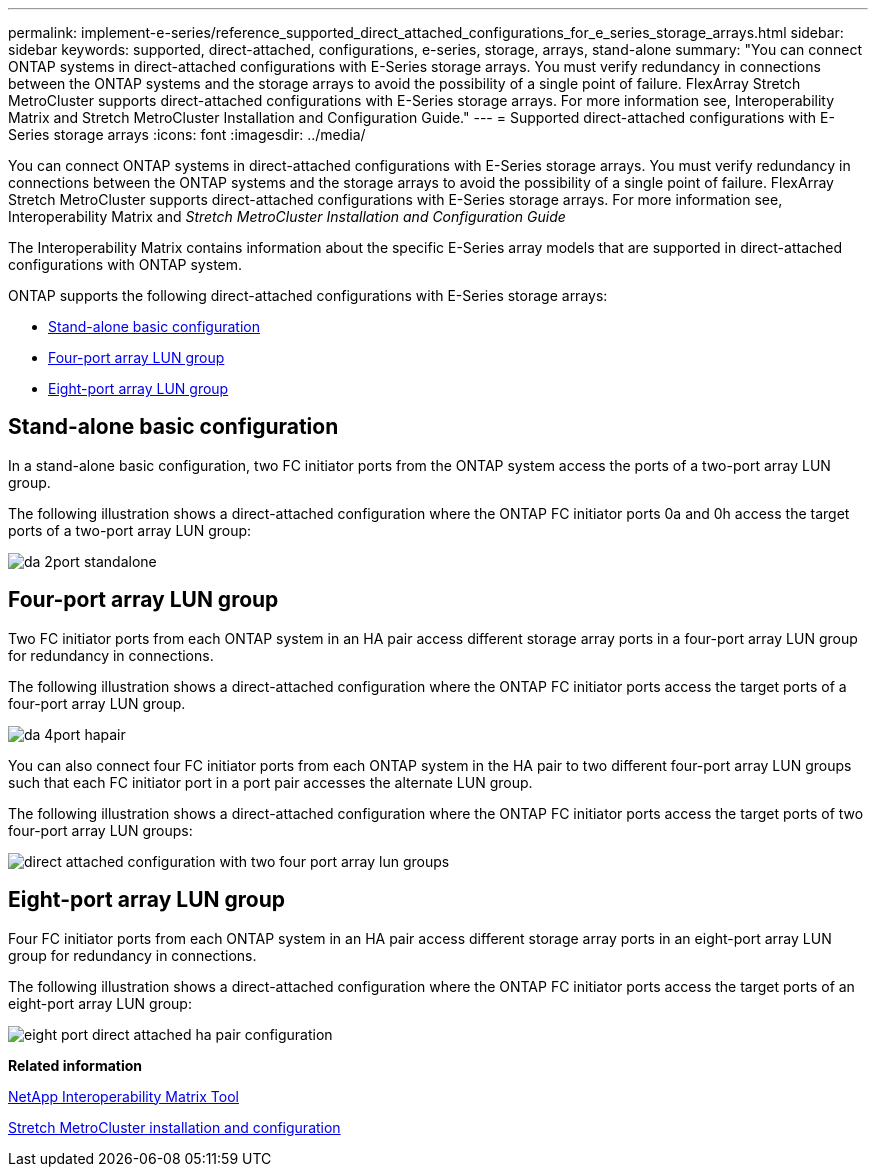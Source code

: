 ---
permalink: implement-e-series/reference_supported_direct_attached_configurations_for_e_series_storage_arrays.html
sidebar: sidebar
keywords: supported, direct-attached, configurations, e-series, storage, arrays, stand-alone
summary: "You can connect ONTAP systems in direct-attached configurations with E-Series storage arrays. You must verify redundancy in connections between the ONTAP systems and the storage arrays to avoid the possibility of a single point of failure. FlexArray Stretch MetroCluster supports direct-attached configurations with E-Series storage arrays. For more information see, Interoperability Matrix and Stretch MetroCluster Installation and Configuration Guide."
---
= Supported direct-attached configurations with E-Series storage arrays
:icons: font
:imagesdir: ../media/

[.lead]
You can connect ONTAP systems in direct-attached configurations with E-Series storage arrays. You must verify redundancy in connections between the ONTAP systems and the storage arrays to avoid the possibility of a single point of failure. FlexArray Stretch MetroCluster supports direct-attached configurations with E-Series storage arrays. For more information see, Interoperability Matrix and _Stretch MetroCluster Installation and Configuration Guide_

The Interoperability Matrix contains information about the specific E-Series array models that are supported in direct-attached configurations with ONTAP system.

ONTAP supports the following direct-attached configurations with E-Series storage arrays:

* <<SECTION_7D27402B12454EDCB5721EBC5142A862,Stand-alone basic configuration>>
* <<SECTION_08E8366D37E24374A79D906BBB2279F3,Four-port array LUN group>>
* <<SECTION_3C4BFEB3D0514B59B554DE1CEB74BB6B,Eight-port array LUN group>>

== Stand-alone basic configuration

In a stand-alone basic configuration, two FC initiator ports from the ONTAP system access the ports of a two-port array LUN group.

The following illustration shows a direct-attached configuration where the ONTAP FC initiator ports 0a and 0h access the target ports of a two-port array LUN group:

image::../media/da_2port_standalone.gif[]

== Four-port array LUN group

Two FC initiator ports from each ONTAP system in an HA pair access different storage array ports in a four-port array LUN group for redundancy in connections.

The following illustration shows a direct-attached configuration where the ONTAP FC initiator ports access the target ports of a four-port array LUN group.

image::../media/da_4port_hapair.gif[]

You can also connect four FC initiator ports from each ONTAP system in the HA pair to two different four-port array LUN groups such that each FC initiator port in a port pair accesses the alternate LUN group.

The following illustration shows a direct-attached configuration where the ONTAP FC initiator ports access the target ports of two four-port array LUN groups:

image::../media/direct_attached_configuration_with_two_four_port_array_lun_groups.gif[]

== Eight-port array LUN group

Four FC initiator ports from each ONTAP system in an HA pair access different storage array ports in an eight-port array LUN group for redundancy in connections.

The following illustration shows a direct-attached configuration where the ONTAP FC initiator ports access the target ports of an eight-port array LUN group:

image::../media/eight_port_direct_attached_ha_pair_configuration.gif[]

*Related information*

https://mysupport.netapp.com/matrix[NetApp Interoperability Matrix Tool]

https://docs.netapp.com/us-en/ontap-metrocluster/install-stretch/index.html[Stretch MetroCluster installation and configuration]
